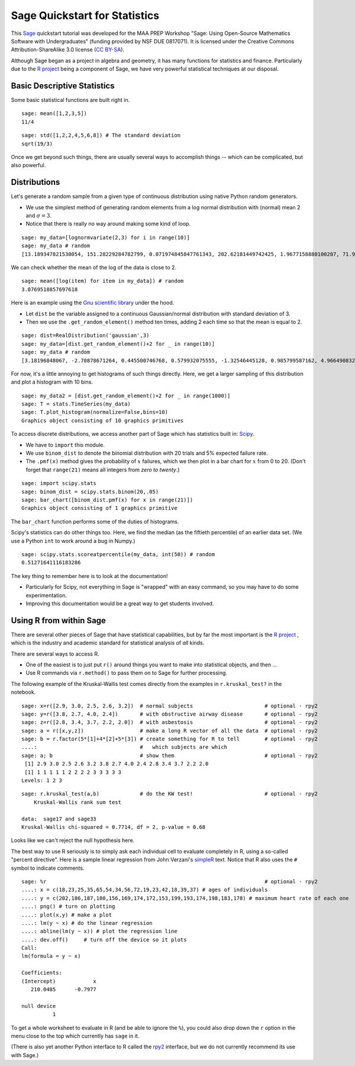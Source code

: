 .. -*- coding: utf-8 -*-

.. linkall

.. _prep-quickstart-statistics-and-distributions:

Sage Quickstart for Statistics
==============================

This `Sage <http://www.sagemath.org>`_ quickstart tutorial was developed
for the MAA PREP Workshop "Sage: Using Open\-Source Mathematics Software
with Undergraduates" (funding provided by NSF DUE 0817071).  It is
licensed under the Creative Commons Attribution\-ShareAlike 3.0 license
(`CC BY\-SA <http://creativecommons.org/licenses/by-sa/3.0/>`_).

Although Sage began as a project in algebra and geometry, it has many
functions for statistics and finance. Particularly due to the `R project
<http://www.r-project.org>`_ being a component of Sage, we have very
powerful statistical techniques at our disposal.

Basic Descriptive Statistics
----------------------------

Some basic statistical functions are built right in.

::

    sage: mean([1,2,3,5])
    11/4

::

    sage: std([1,2,2,4,5,6,8]) # The standard deviation
    sqrt(19/3)

Once we get beyond such things, there are usually several ways to
accomplish things -- which can be complicated, but also powerful.

Distributions
-------------

Let's generate a random sample from a given type of continuous
distribution using native Python random generators.

- We use the simplest method of generating random elements from a log
  normal distribution with (normal) mean 2 and :math:`\sigma=3`.

- Notice that there is really no way around making some kind of loop.

::

    sage: my_data=[lognormvariate(2,3) for i in range(10)]
    sage: my_data # random
    [13.189347821530054, 151.28229284782799, 0.071974845847761343, 202.62181449742425, 1.9677158880100207, 71.959830176932542, 21.054742855786007, 3.9235315623286406, 4129.9880239483346, 16.41063858663054]

We can check whether the mean of the log of the data is close to 2.

::

    sage: mean([log(item) for item in my_data]) # random
    3.0769518857697618

Here is an example using the `Gnu scientific library
<http://www.gnu.org/software/gsl/>`_ under the hood.

- Let ``dist`` be the variable assigned to a continuous Gaussian/normal
  distribution with standard deviation of 3.

- Then we use the ``.get_random_element()`` method ten times, adding 2
  each time so that the mean is equal to 2.

::

    sage: dist=RealDistribution('gaussian',3)
    sage: my_data=[dist.get_random_element()+2 for _ in range(10)]
    sage: my_data # random
    [3.18196848067, -2.70878671264, 0.445500746768, 0.579932075555, -1.32546445128, 0.985799587162, 4.96649083229, -1.78785287243, -3.05866866979, 5.90786474822]

For now, it's a little annoying to get histograms of such things
directly. Here, we get a larger sampling of this distribution and
plot a histogram with 10 bins.

::

    sage: my_data2 = [dist.get_random_element()+2 for _ in range(1000)]
    sage: T = stats.TimeSeries(my_data)
    sage: T.plot_histogram(normalize=False,bins=10)
    Graphics object consisting of 10 graphics primitives

To access discrete distributions, we access another part of Sage which
has statistics built in: `Scipy <http://www.scipy.org>`_.

- We have to ``import`` this module.

- We use ``binom_dist`` to denote the binomial distribution with 20 trials
  and 5% expected failure rate.

- The ``.pmf(x)`` method gives the probability of :math:`x` failures,
  which we then plot in a bar chart for :math:`x` from 0 to 20.
  (Don't forget that ``range(21)`` means all integers from *zero to twenty*.)

::

    sage: import scipy.stats
    sage: binom_dist = scipy.stats.binom(20,.05)
    sage: bar_chart([binom_dist.pmf(x) for x in range(21)])
    Graphics object consisting of 1 graphics primitive

The ``bar_chart`` function performs some of the duties of histograms.

Scipy's statistics can do other things too.  Here, we find the median
(as the fiftieth percentile) of an earlier data set.  (We use a Python
``int`` to work around a bug in Numpy.)

::

    sage: scipy.stats.scoreatpercentile(my_data, int(50)) # random
    0.51271641116183286

The key thing to remember here is to look at the documentation!

- Particularly for Scipy, not everything in Sage is "wrapped" with an
  easy command, so you may have to do some experimentation.

- Improving this documentation would be a great way to get students
  involved.

Using R from within Sage
------------------------

There are several other pieces of Sage that have statistical
capabilities, but by far the most important is the `R project
<http://www.r-project.org>`_ , which is the industry and academic
standard for statistical analysis of *all* kinds.

There are several ways to access R.

- One of the easiest is to just put ``r()`` around things you want to
  make into statistical objects, and then ...

- Use R commands via ``r.method()`` to pass them on to Sage for further
  processing.

The following example of the Kruskal\-Wallis test comes directly from
the examples in ``r.kruskal_test?`` in the notebook.

::

    sage: x=r([2.9, 3.0, 2.5, 2.6, 3.2])  # normal subjects                       # optional - rpy2
    sage: y=r([3.8, 2.7, 4.0, 2.4])       # with obstructive airway disease       # optional - rpy2
    sage: z=r([2.8, 3.4, 3.7, 2.2, 2.0])  # with asbestosis                       # optional - rpy2
    sage: a = r([x,y,z])                  # make a long R vector of all the data  # optional - rpy2
    sage: b = r.factor(5*[1]+4*[2]+5*[3]) # create something for R to tell        # optional - rpy2
    ....:                                 #   which subjects are which
    sage: a; b                            # show them                             # optional - rpy2
     [1] 2.9 3.0 2.5 2.6 3.2 3.8 2.7 4.0 2.4 2.8 3.4 3.7 2.2 2.0
     [1] 1 1 1 1 1 2 2 2 2 3 3 3 3 3
    Levels: 1 2 3

.. skip

::

    sage: r.kruskal_test(a,b)             # do the KW test!                       # optional - rpy2
        Kruskal-Wallis rank sum test

    data:  sage17 and sage33
    Kruskal-Wallis chi-squared = 0.7714, df = 2, p-value = 0.68

Looks like we can't reject the null hypothesis here.

The best way to use R seriously is to simply ask each individual cell to
evaluate completely in R, using a so\-called "percent directive".  Here
is a sample linear regression from John Verzani's `simpleR
<http://cran.r-project.org/doc/contrib/Verzani-SimpleR.pdf>`_ text.
Notice that R also uses the ``#`` symbol to indicate comments.

.. skip

::

    sage: %r                                                                      # optional - rpy2
    ....: x = c(18,23,25,35,65,54,34,56,72,19,23,42,18,39,37) # ages of individuals
    ....: y = c(202,186,187,180,156,169,174,172,153,199,193,174,198,183,178) # maximum heart rate of each one
    ....: png() # turn on plotting
    ....: plot(x,y) # make a plot
    ....: lm(y ~ x) # do the linear regression
    ....: abline(lm(y ~ x)) # plot the regression line
    ....: dev.off()     # turn off the device so it plots
    Call:
    lm(formula = y ~ x)

    Coefficients:
    (Intercept)            x
       210.0485      -0.7977

    null device
              1

.. image:: ../media/Rplot001.png
    :align: center

To get a whole worksheet to evaluate in R (and be able to ignore the
``%``), you could also drop down the ``r`` option in the menu close to
the top which currently has ``sage`` in it.

(There is also yet another Python interface to R called the `rpy2
<http://rpy.sourceforge.net/rpy2.html>`_ interface, but we do not currently
recommend its use with Sage.)
